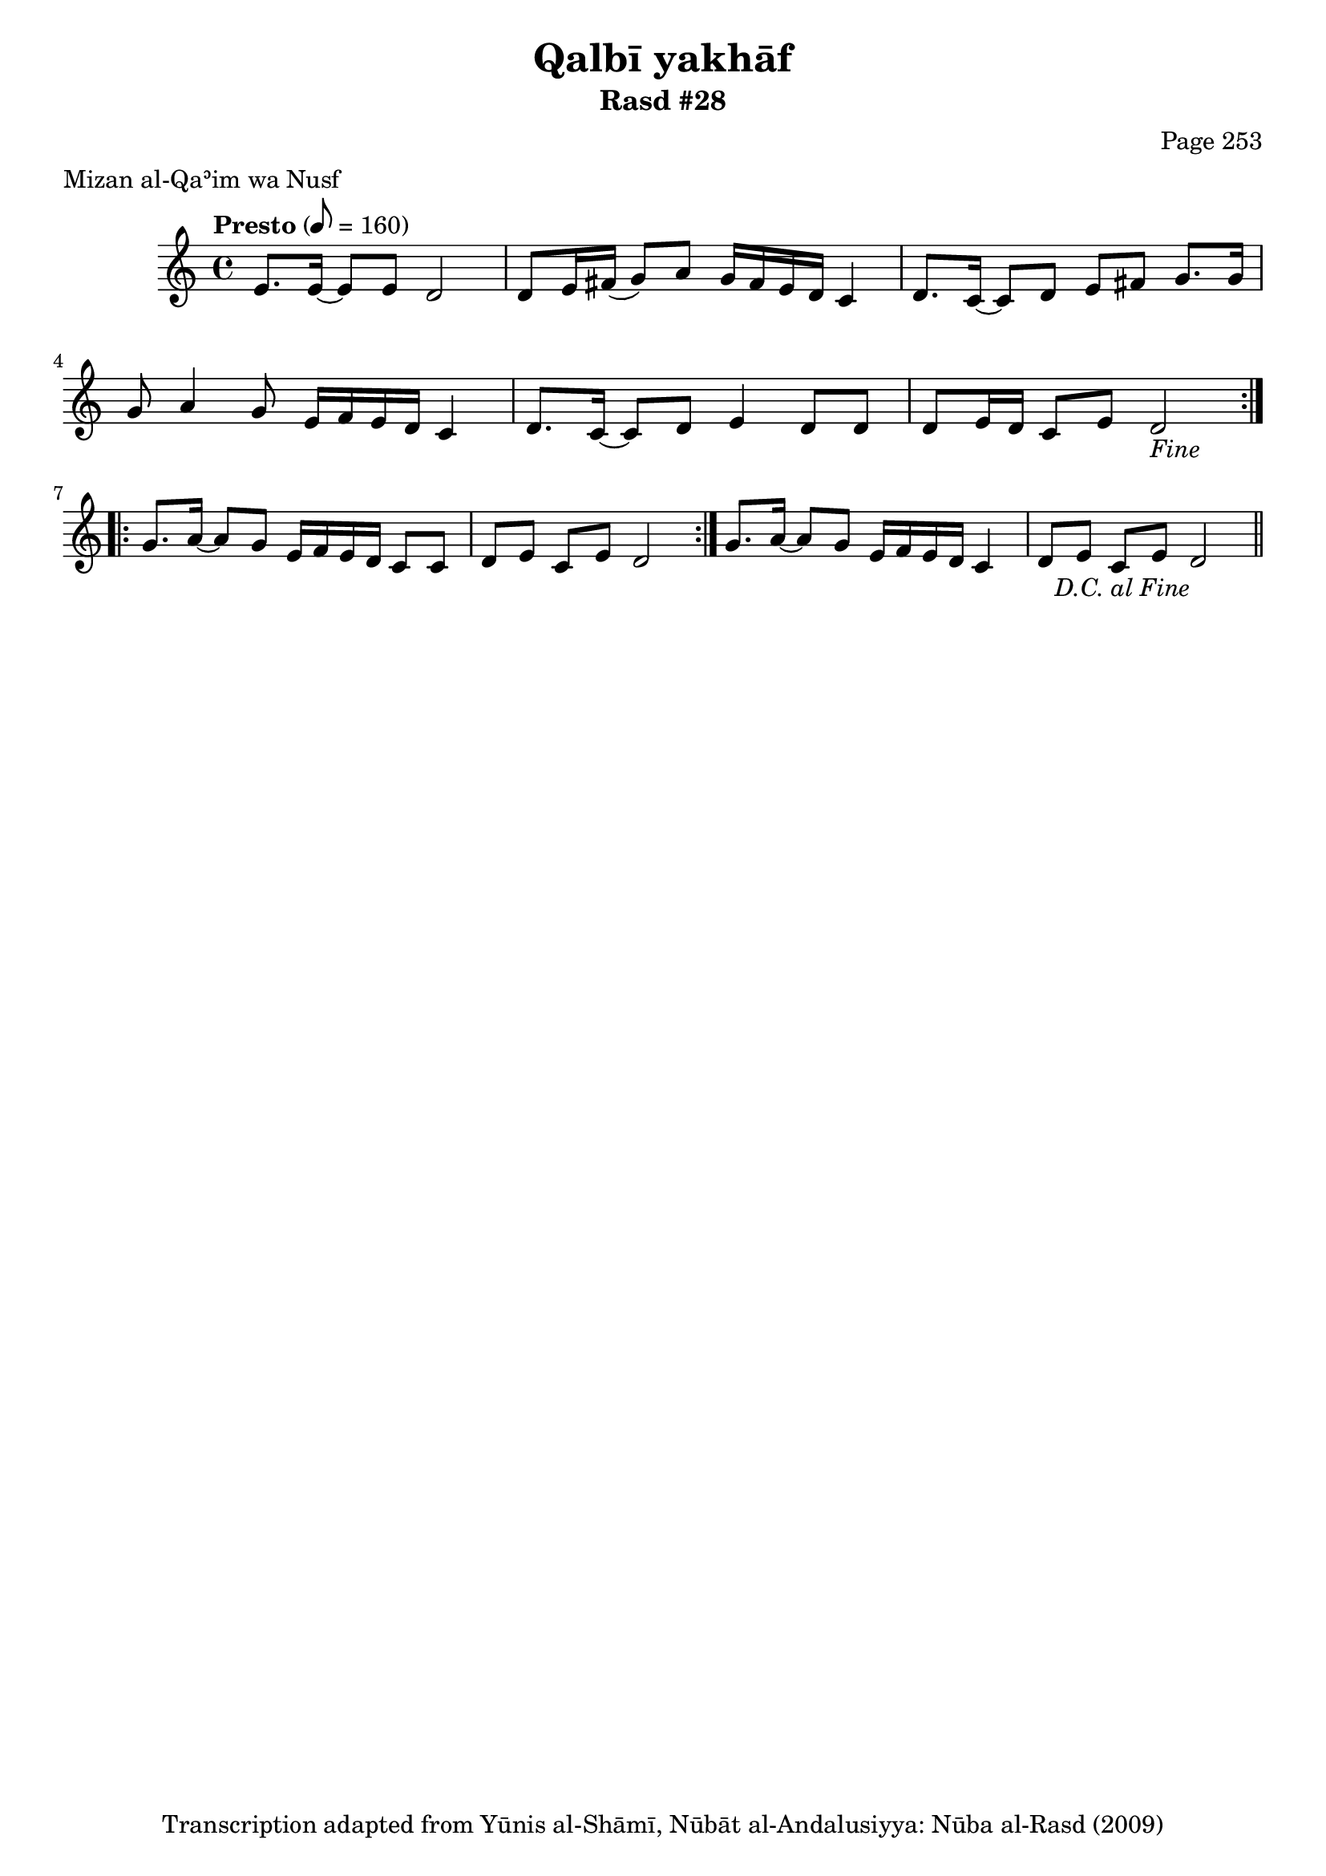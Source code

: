 \version "2.18.2"

\header {
	title = "Qalbī yakhāf"
	subtitle = "Rasd #28"
	composer = "Page 253"
	meter = "Mizan al-Qaʾim wa Nusf"
	copyright = "Transcription adapted from Yūnis al-Shāmī, Nūbāt al-Andalusiyya: Nūba al-Rasd (2009)"
	tagline = ""
}

% VARIABLES

db = \bar "!"
dc = \markup { \right-align { \italic { "D.C. al Fine" } } }
ds = \markup { \right-align { \italic { "D.S. al Fine" } } }
dsalcoda = \markup { \right-align { \italic { "D.S. al Coda" } } }
dcalcoda = \markup { \right-align { \italic { "D.C. al Coda" } } }
fine = \markup { \italic { "Fine" } }
incomplete = \markup { \right-align "Incomplete: missing pages in scan. Following number is likely also missing" }
continue = \markup { \center-align "Continue..." }
segno = \markup { \musicglyph #"scripts.segno" }
coda = \markup { \musicglyph #"scripts.coda" }
error = \markup { { "Wrong number of beats in score" } }
repeaterror = \markup { { "Score appears to be missing repeat" } }
accidentalerror = \markup { { "Unclear accidentals" } }

% TRANSCRIPTION

\score {
	\relative d' {
		\clef "treble"
		\key c \major
		\time 4/4
			\set Timing.beamExceptions = #'()
			\set Timing.baseMoment = #(ly:make-moment 1/4)
			\set Timing.beatStructure = #'(1 1 1 1 1 1 1 1)
		\tempo "Presto" 8 = 160

		\repeat volta 2 {

			e8. e16~ e8 e d2 |
			d8 e16 fis( g8) a g16 fis e d c4 |
			d8. c16~ c8 d e fis g8. g16 |
			g8 a4 g8 e16 f e d c4 |
			d8. c16~ c8 d e4 d8 d |
			d e16 d c8 e d2-\fine |
		}

		\repeat volta 2 {

			g8. a16~ a8 g e16 f e d c8 c |
			d e c e d2 |
		}

		g8. a16~ a8 g e16 f e d c4 |
		d8 e c e d2-\dc \bar "||"

	}

	\layout {}
	\midi {}
}
